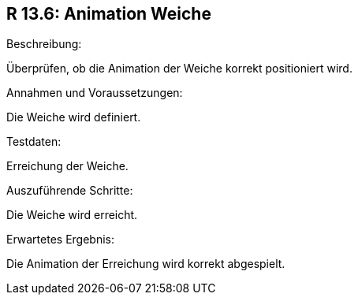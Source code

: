 == R 13.6: Animation Weiche
.Beschreibung:
Überprüfen, ob die Animation der Weiche korrekt positioniert wird.

.Annahmen und Voraussetzungen:
Die Weiche wird definiert.

.Testdaten:
Erreichung der Weiche.

.Auszuführende Schritte:
Die Weiche wird erreicht.

.Erwartetes Ergebnis:
Die Animation der Erreichung wird korrekt abgespielt.